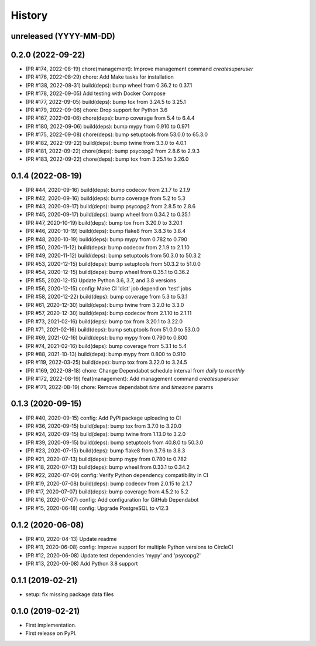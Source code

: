 .. :changelog:

History
-------

unreleased (YYYY-MM-DD)
+++++++++++++++++++++++

0.2.0 (2022-09-22)
++++++++++++++++++

- (PR #174, 2022-08-19) chore(management): Improve management command `createsuperuser`
- (PR #176, 2022-08-29) chore: Add Make tasks for installation
- (PR #138, 2022-08-31) build(deps): bump wheel from 0.36.2 to 0.37.1
- (PR #178, 2022-09-05) Add testing with Docker Compose
- (PR #177, 2022-09-05) build(deps): bump tox from 3.24.5 to 3.25.1
- (PR #179, 2022-09-06) chore: Drop support for Python 3.6
- (PR #167, 2022-09-06) chore(deps): bump coverage from 5.4 to 6.4.4
- (PR #180, 2022-09-06) build(deps): bump mypy from 0.910 to 0.971
- (PR #175, 2022-09-08) chore(deps): bump setuptools from 53.0.0 to 65.3.0
- (PR #182, 2022-09-22) build(deps): bump twine from 3.3.0 to 4.0.1
- (PR #181, 2022-09-22) chore(deps): bump psycopg2 from 2.8.6 to 2.9.3
- (PR #183, 2022-09-22) chore(deps): bump tox from 3.25.1 to 3.26.0

0.1.4 (2022-08-19)
++++++++++++++++++

- (PR #44, 2020-09-16) build(deps): bump codecov from 2.1.7 to 2.1.9
- (PR #42, 2020-09-16) build(deps): bump coverage from 5.2 to 5.3
- (PR #43, 2020-09-17) build(deps): bump psycopg2 from 2.8.5 to 2.8.6
- (PR #45, 2020-09-17) build(deps): bump wheel from 0.34.2 to 0.35.1
- (PR #47, 2020-10-19) build(deps): bump tox from 3.20.0 to 3.20.1
- (PR #46, 2020-10-19) build(deps): bump flake8 from 3.8.3 to 3.8.4
- (PR #48, 2020-10-19) build(deps): bump mypy from 0.782 to 0.790
- (PR #50, 2020-11-12) build(deps): bump codecov from 2.1.9 to 2.1.10
- (PR #49, 2020-11-12) build(deps): bump setuptools from 50.3.0 to 50.3.2
- (PR #53, 2020-12-15) build(deps): bump setuptools from 50.3.2 to 51.0.0
- (PR #54, 2020-12-15) build(deps): bump wheel from 0.35.1 to 0.36.2
- (PR #55, 2020-12-15) Update Python 3.6, 3.7, and 3.8 versions
- (PR #56, 2020-12-15) config: Make CI 'dist' job depend on 'test' jobs
- (PR #58, 2020-12-22) build(deps): bump coverage from 5.3 to 5.3.1
- (PR #61, 2020-12-30) build(deps): bump twine from 3.2.0 to 3.3.0
- (PR #57, 2020-12-30) build(deps): bump codecov from 2.1.10 to 2.1.11
- (PR #73, 2021-02-16) build(deps): bump tox from 3.20.1 to 3.22.0
- (PR #71, 2021-02-16) build(deps): bump setuptools from 51.0.0 to 53.0.0
- (PR #69, 2021-02-16) build(deps): bump mypy from 0.790 to 0.800
- (PR #74, 2021-02-16) build(deps): bump coverage from 5.3.1 to 5.4
- (PR #88, 2021-10-13) build(deps): bump mypy from 0.800 to 0.910
- (PR #119, 2022-03-25) build(deps): bump tox from 3.22.0 to 3.24.5
- (PR #169, 2022-08-18) chore: Change Dependabot schedule interval from `daily` to `monthly`
- (PR #172, 2022-08-19) feat(management): Add management command `createsuperuser`
- (PR #171, 2022-08-19) chore: Remove dependabot `time` and `timezone` params

0.1.3 (2020-09-15)
++++++++++++++++++

- (PR #40, 2020-09-15) config: Add PyPI package uploading to CI
- (PR #36, 2020-09-15) build(deps): bump tox from 3.7.0 to 3.20.0
- (PR #24, 2020-09-15) build(deps): bump twine from 1.13.0 to 3.2.0
- (PR #39, 2020-09-15) build(deps): bump setuptools from 40.8.0 to 50.3.0
- (PR #23, 2020-07-15) build(deps): bump flake8 from 3.7.6 to 3.8.3
- (PR #21, 2020-07-13) build(deps): bump mypy from 0.780 to 0.782
- (PR #18, 2020-07-13) build(deps): bump wheel from 0.33.1 to 0.34.2
- (PR #22, 2020-07-09) config: Verify Python dependency compatibility in CI
- (PR #19, 2020-07-08) build(deps): bump codecov from 2.0.15 to 2.1.7
- (PR #17, 2020-07-07) build(deps): bump coverage from 4.5.2 to 5.2
- (PR #16, 2020-07-07) config: Add configuration for GitHub Dependabot
- (PR #15, 2020-06-18) config: Upgrade PostgreSQL to v12.3

0.1.2 (2020-06-08)
++++++++++++++++++

* (PR #10, 2020-04-13) Update readme
* (PR #11, 2020-06-08) config: Improve support for multiple Python versions to CircleCI
* (PR #12, 2020-06-08) Update test dependencies 'mypy' and 'psycopg2'
* (PR #13, 2020-06-08) Add Python 3.8 support

0.1.1 (2019-02-21)
++++++++++++++++++

* setup: fix missing package data files

0.1.0 (2019-02-21)
++++++++++++++++++

* First implementation.
* First release on PyPI.
